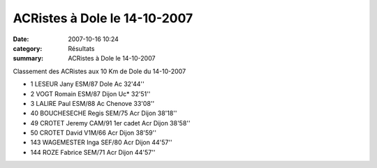 ACRistes à Dole le 14-10-2007
=============================

:date: 2007-10-16 10:24
:category: Résultats
:summary: ACRistes à Dole le 14-10-2007

Classement des ACRistes aux 10 Km de Dole du 14-10-2007 
 
- 1 	LESEUR Jany 	ESM/87 	Dole Ac	32'44''
- 2 	VOGT Romain 	ESM/87 	Dijon Uc* 	32'51''
- 3 	LALIRE Paul 	ESM/88 	Ac Chenove 	33'08''
- 40 	BOUCHESECHE Regis 	SEM/75 	Acr Dijon 38'18''
- 49 	CROTET Jeremy CAM/91 1er cadet 	Acr Dijon 	38'58''
- 50 	CROTET David V1M/66 	Acr Dijon 38'59''
- 143 	WAGEMESTER Inga 	SEF/80 	Acr Dijon 	44'57''
- 144 	ROZE Fabrice 	SEM/71 	Acr Dijon 	44'57''


.. _LESEUR Jany: javascript:bddThrowAthlete('resultats',%2013840,%2058)
.. _VOGT Romain: javascript:bddThrowAthlete('resultats',%2091931,%2058)
.. _LALIRE Paul: javascript:bddThrowAthlete('resultats',%2092085,%2058)
.. _BOUCHESECHE Regis: javascript:bddThrowAthlete('resultats',%201934892,%2058)
.. _CROTET Jeremy: javascript:bddThrowAthlete('resultats',%201576397,%2058)
.. _ROZE Fabrice: javascript:bddThrowAthlete('resultats',%20416974,%2058)
